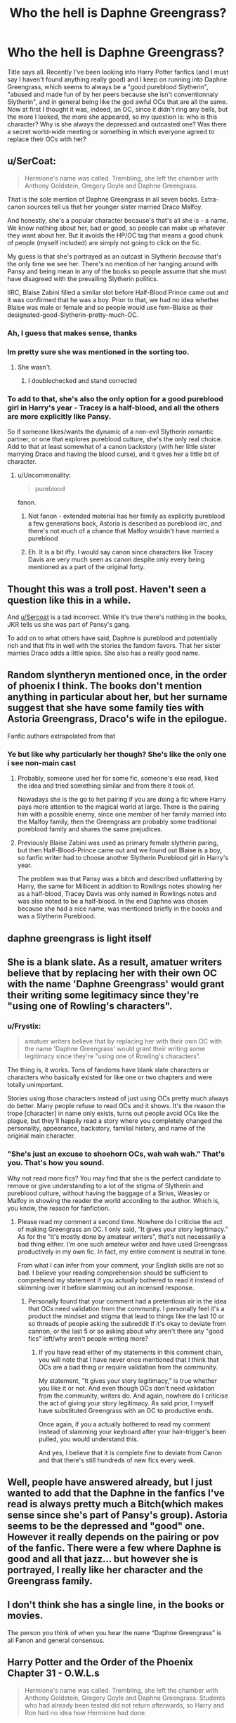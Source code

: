 #+TITLE: Who the hell is Daphne Greengrass?

* Who the hell is Daphne Greengrass?
:PROPERTIES:
:Author: Sh4d0_W
:Score: 13
:DateUnix: 1588109323.0
:DateShort: 2020-Apr-29
:FlairText: Discussion
:END:
Title says all. Recently I've been looking into Harry Potter fanfics (and I must say I haven't found anything really good) and I keep on running into Daphne Greengrass, which seems to always be a "good pureblood Slytherin", "abused and made fun of by her peers because she isn't conventionnaly Slytherin", and in general being like the god awful OCs that are all the same. Now at first I thought it was, indeed, an OC, since it didn't ring any bells, but the more I looked, the more she appeared, so my question is: who is this character? Why is she always the depressed and outcasted one? Was there a secret world-wide meeting or something in which everyone agreed to replace their OCs with her?


** u/SerCoat:
#+begin_quote
  Hermione's name was called. Trembling, she left the chamber with Anthony Goldstein, Gregory Goyle and Daphne Greengrass.
#+end_quote

That is the sole mention of Daphne Greengrass in all seven books. Extra-canon sources tell us that her younger sister married Draco Malfoy.

And honestly, she's a popular character because's that's all she is - a name. We know nothing about her, bad or good, so people can make up whatever they want about her. But it avoids the HP/OC tag that means a good chunk of people (myself included) are simply not going to click on the fic.

My guess is that she's portrayed as an outcast in Slytherin /because/ that's the only time we see her. There's no mention of her hanging around with Pansy and being mean in any of the books so people assume that she must have disagreed with the prevailing Slytherin politics.

IIRC, Blaise Zabini filled a similar slot before Half-Blood Prince came out and it was confirmed that he was a boy. Prior to that, we had no idea whether Blaise was male or female and so people would use fem-Blaise as their designated-good-Slytherin-pretty-much-OC.
:PROPERTIES:
:Author: SerCoat
:Score: 54
:DateUnix: 1588109959.0
:DateShort: 2020-Apr-29
:END:

*** Ah, I guess that makes sense, thanks
:PROPERTIES:
:Author: Sh4d0_W
:Score: 4
:DateUnix: 1588110149.0
:DateShort: 2020-Apr-29
:END:


*** Im pretty sure she was mentioned in the sorting too.
:PROPERTIES:
:Author: SeaWeb5
:Score: 2
:DateUnix: 1588120396.0
:DateShort: 2020-Apr-29
:END:

**** She wasn't.
:PROPERTIES:
:Author: aAlouda
:Score: 13
:DateUnix: 1588123823.0
:DateShort: 2020-Apr-29
:END:

***** I doublechecked and stand corrected
:PROPERTIES:
:Author: SeaWeb5
:Score: 2
:DateUnix: 1588295705.0
:DateShort: 2020-May-01
:END:


*** To add to that, she's also the only option for a good pureblood girl in Harry's year - Tracey is a half-blood, and all the others are more explicitly like Pansy.

So if someone likes/wants the dynamic of a non-evil Slytherin romantic partner, or one that explores pureblood culture, she's the only real choice. Add to that at least somewhat of a canon backstory (with her little sister marrying Draco and having the blood curse), and it gives her a little bit of character.
:PROPERTIES:
:Author: matgopack
:Score: 2
:DateUnix: 1588138694.0
:DateShort: 2020-Apr-29
:END:

**** u/Uncommonality:
#+begin_quote
  pureblood
#+end_quote

fanon.
:PROPERTIES:
:Author: Uncommonality
:Score: 0
:DateUnix: 1588146591.0
:DateShort: 2020-Apr-29
:END:

***** Not fanon - extended material has her family as explicitly pureblood a few generations back, Astoria is described as pureblood iirc, and there's not much of a chance that Malfoy wouldn't have married a pureblood
:PROPERTIES:
:Author: matgopack
:Score: 9
:DateUnix: 1588161533.0
:DateShort: 2020-Apr-29
:END:


***** Eh. It is a bit iffy. I would say canon since characters like Tracey Davis are very much seen as canon despite only every being mentioned as a part of the original forty.
:PROPERTIES:
:Author: creation-of-cookies
:Score: 1
:DateUnix: 1588147683.0
:DateShort: 2020-Apr-29
:END:


** Thought this was a troll post. Haven't seen a question like this in a while.

And [[/u/Sercoat][u/Sercoat]] is a tad incorrect. While it's true there's nothing in the books, JKR tells us she was part of Pansy's gang.

To add on to what others have said, Daphne is pureblood and potentially rich and that fits in well with the stories the fandom favors. That her sister marries Draco adds a little spice. She also has a really good name.
:PROPERTIES:
:Author: Ash_Lestrange
:Score: 20
:DateUnix: 1588111362.0
:DateShort: 2020-Apr-29
:END:


** Random slyntheryn mentioned once, in the order of phoenix I think. The books don't mention anything in particular about her, but her surname suggest that she have some family ties with Astoria Greengrass, Draco's wife in the epilogue.

Fanfic authors extrapolated from that
:PROPERTIES:
:Author: ginhige
:Score: 6
:DateUnix: 1588111104.0
:DateShort: 2020-Apr-29
:END:

*** Ye but like why particularly her though? She's like the only one i see non-main cast
:PROPERTIES:
:Author: Sh4d0_W
:Score: 2
:DateUnix: 1588111176.0
:DateShort: 2020-Apr-29
:END:

**** Probably, someone used her for some fic, someone's else read, liked the idea and tried something similar and from there it took of.

Nowadays she is the go to het pairing if you are doing a fic where Harry pays more attention to the magical world at large. There is the pairing him with a possible enemy, since one member of her family married into the Malfoy family, then the Greengrass are probably some traditional poreblood family and shares the same prejudices.
:PROPERTIES:
:Author: ginhige
:Score: 7
:DateUnix: 1588111586.0
:DateShort: 2020-Apr-29
:END:


**** Previously Blaise Zabini was used as primary female slytherin paring, but then Half-Blood-Prince came out and we found out Blaise is a boy, so fanfic writer had to choose another Slytherin Pureblood girl in Harry's year.

The problem was that Pansy was a bitch and described unflattering by Harry, the same for Millicent in addition to Rowlings notes showing her as a half-blood, Tracey Davis was only named in Rowlings notes and was also noted to be a half-blood. In the end Daphne was chosen because she had a nice name, was mentioned briefly in the books and was a Slytherin Pureblood.
:PROPERTIES:
:Author: aAlouda
:Score: 2
:DateUnix: 1588124164.0
:DateShort: 2020-Apr-29
:END:


** daphne greengrass is light itself
:PROPERTIES:
:Author: colorandtimbre
:Score: 5
:DateUnix: 1588121110.0
:DateShort: 2020-Apr-29
:END:


** She is a blank slate. As a result, amatuer writers believe that by replacing her with their own OC with the name 'Daphne Greengrass' would grant their writing some legitimacy since they're "using one of Rowling's characters".
:PROPERTIES:
:Author: VegetableSalad_Bot
:Score: 8
:DateUnix: 1588119644.0
:DateShort: 2020-Apr-29
:END:

*** u/Frystix:
#+begin_quote
  amatuer writers believe that by replacing her with their own OC with the name 'Daphne Greengrass' would grant their writing some legitimacy since they're "using one of Rowling's characters".
#+end_quote

The thing is, it works. Tons of fandoms have blank slate characters or characters who basically existed for like one or two chapters and were totally unimportant.

Stories using those characters instead of just using OCs pretty much always do better. Many people refuse to read OCs and it shows. It's the reason the trope [character] in name only exists, turns out people avoid OCs like the plague, but they'll happily read a story where you completely changed the personality, appearance, backstory, familial history, and name of the original main character.
:PROPERTIES:
:Author: Frystix
:Score: 10
:DateUnix: 1588132386.0
:DateShort: 2020-Apr-29
:END:


*** "She's just an excuse to shoehorn OCs, wah wah wah." That's you. That's how you sound.

Why not read more fics? You may find that she is the perfect candidate to remove or give understanding to a lot of the stigma of Slytherin and pureblood culture, without having the baggage of a Sirius, Weasley or Malfoy in showing the reader the world according to the author. Which is, you know, the reason for fanfiction.
:PROPERTIES:
:Author: SmittyPolk
:Score: 0
:DateUnix: 1588135956.0
:DateShort: 2020-Apr-29
:END:

**** Please read my comment a second time. Nowhere do I criticise the act of making Greengrass an OC. I only said, “It gives your story legitimacy.” As for the “it's mostly done by amateur writers”, that's not necessarily a bad thing either. I'm one such amateur writer and have used Greengrass productively in my own fic. In fact, my entire comment is neutral in tone.

From what I can infer from your comment, your English skills are not so bad. I believe your reading comprehension should be sufficient to comprehend my statement if you actually bothered to read it instead of skimming over it before slamming out an incensed response.
:PROPERTIES:
:Author: VegetableSalad_Bot
:Score: -1
:DateUnix: 1588157850.0
:DateShort: 2020-Apr-29
:END:

***** Personally found that your comment had a pretentious air in the idea that OCs need validation from the community. I personally feel it's a product the mindset and stigma that lead to things like the last 10 or so threads of people asking the subreddit if it's okay to deviate from cannon, or the last 5 or so asking about why aren't there any "good fics" left/why aren't people writing more?
:PROPERTIES:
:Author: SmittyPolk
:Score: 1
:DateUnix: 1588187778.0
:DateShort: 2020-Apr-29
:END:

****** If you have read either of my statements in this comment chain, you will note that I have never once mentioned that I think that OCs are a bad thing or require validation from the community.

My statement, “It gives your story legitimacy,” is true whether you like it or not. And even though OCs don't need validation from the community, writers do. And again, nowhere do I criticise the act of giving your story legitimacy. As said prior, I myself have substituted Greengrass with an OC to productive ends.

Once again, if you a actually bothered to read my comment instead of slamming your keyboard after your hair-trigger's been pulled, you would understand this.

And yes, I believe that it is complete fine to deviate from Canon and that there's still hundreds of new fics every week.
:PROPERTIES:
:Author: VegetableSalad_Bot
:Score: -1
:DateUnix: 1588204316.0
:DateShort: 2020-Apr-30
:END:


** Well, people have answered already, but I just wanted to add that the Daphne in the fanfics I've read is always pretty much a Bitch(which makes sense since she's part of Pansy's group). Astoria seems to be the depressed and "good" one. However it really depends on the pairing or pov of the fanfic. There were a few where Daphne is good and all that jazz... but however she is portrayed, I really like her character and the Greengrass family.
:PROPERTIES:
:Author: FrogElephant
:Score: 2
:DateUnix: 1588121160.0
:DateShort: 2020-Apr-29
:END:


** I don't think she has a single line, in the books or movies.

The person you think of when you hear the name “Daphne Greengrass” is all Fanon and general consensus.
:PROPERTIES:
:Author: Sefera17
:Score: 2
:DateUnix: 1588132921.0
:DateShort: 2020-Apr-29
:END:


** Harry Potter and the Order of the Phoenix Chapter 31 - O.W.L.s

#+begin_quote
  Hermione's name was called. Trembling, she left the chamber with Anthony Goldstein, Gregory Goyle and Daphne Greengrass. Students who had already been tested did not return afterwards, so Harry and Ron had no idea how Hermione had done.
#+end_quote

Literally the ONLY time Daphne or Greengrass is mentioned in all seven books.
:PROPERTIES:
:Author: Thane-of-Hyrule
:Score: 3
:DateUnix: 1588127451.0
:DateShort: 2020-Apr-29
:END:


** Her point is that she female version of Draco Malfoy for those who don't want to make Harry a gay (and thus Drarry is not an option).
:PROPERTIES:
:Author: ceplma
:Score: 1
:DateUnix: 1588110600.0
:DateShort: 2020-Apr-29
:END:

*** Or maybe people don't want to pair Harry with an asshole of the highest order and a villain, but they also want to pair him up with a Slytherin. Daphne Greengrass being a blank slate makes her the perfect option.
:PROPERTIES:
:Author: usernamesaretaken3
:Score: 10
:DateUnix: 1588127185.0
:DateShort: 2020-Apr-29
:END:

**** Yes, that's true too. That's fault of Pottermore Sorting. Before that most readers were more or less happy with all Slytherins being evil, but suddenly there is like one quarter of readers (if the distribution of Sorted users of Pottermore is equal), who are labelled as such. Thus huge group of “not all Slytherins are evil”, or Slytherin!Harry stories happened. Haphne is in the similar spirit.
:PROPERTIES:
:Author: ceplma
:Score: 0
:DateUnix: 1588134825.0
:DateShort: 2020-Apr-29
:END:

***** Honestly, it's just uninteresting having a house that's just the house of evil racist bullies. It works fine in canon because it's a series originally made for children, but outside of the context of a kids book it doesn't work all that well.
:PROPERTIES:
:Author: TheCowofAllTime
:Score: 5
:DateUnix: 1588135710.0
:DateShort: 2020-Apr-29
:END:


*** Makes sense to me
:PROPERTIES:
:Author: Sh4d0_W
:Score: 2
:DateUnix: 1588110655.0
:DateShort: 2020-Apr-29
:END:


** She's a very minor character, mentioned once across all 7 books, and never in more than a "She's just /there/" kind of way. From the books, all we know of her is:

- Her name (duh).
- She's in the same year as Harry as per OotP.

Even her being in Slytherin is found out via auxilliary material - the documentary Harry Potter and Me shows Rowling's notes on Harry's classmates, including a Greengrass in Slytherin. Then there's an interview in TIME that puts her in Pansy's Posse - but magazine interviews are pretty easy for fanfic writers to not come across.

Essentially, she's a ready-made stand in for an Original Character who's the Token Good Slytherin.

EDIT: Fact-checking is hard, in the spur of the moment.
:PROPERTIES:
:Author: PsiGuy60
:Score: 2
:DateUnix: 1588152283.0
:DateShort: 2020-Apr-29
:END:

*** And from where come that idea she is a Slytherin? As far as I know she is only mentioned once by name but /not/ by house in the books. And even if we consider CC as canon too( I don't) and make her Astorias sister that doesn't means she a Slytherin. For all we know she could be a Claw or even a Puff.
:PROPERTIES:
:Author: RexCaldoran
:Score: 1
:DateUnix: 1588153955.0
:DateShort: 2020-Apr-29
:END:

**** Daphne only actually comes up in the /books/ during Order of the Phoenix, during the O.W.L exams.

The rest, amusingly, is /all/ Word of Rowling. We see her notes for Harry's classmates in an early documentary (Harry Potter and Me, from 2001) - there's mention of a Queenie Greengrass in Slytherin ([[https://harrypotter.fandom.com/wiki/Harry_Potter_and_Me?file=Pagenotes.jpg][Screenshot]]). The safe assumption is the first name back then wasn't final, and in OotP Rowling changed it to Daphne (And not gonna lie, Daphne Greengrass does make for a better name).

In 2007, in an interview for TIME, she mentions Daphne as both being in Slytherin and in Parkinson's posse - [[http://content.time.com/time/specials/2007/personoftheyear/article/0,28804,1690753_1695388_1695569,00.html][Link here]]. Note that, while there's another source for "the Greengrass in Harry's year is a Slytherin", this is the /only/ actual source for her being in Pansy's gang. As such, it's relatively easy to /not/ put her in that posse.

Pottermore puts the Greengrass family in the Sacred Twenty-Eight ([[https://www.wizardingworld.com/features/who-are-the-sacred-twenty-eight][Link]]), which while it's not proof of where they'd be Sorted, it does serve the purpose of making her a pureblood at the very least.
:PROPERTIES:
:Author: PsiGuy60
:Score: 3
:DateUnix: 1588154047.0
:DateShort: 2020-Apr-29
:END:

***** Ok that explains where the idea cone from. And I agree Daphne is a way better name then Queenie /shudder/ But everything else is /not/ canon because if it where canon it would be in the books 😜or at least in the movies 😉

Everything on pottermore or said in interviews are author-fanon that could have been canon if JKR had put in her works and/or didn't cut out for some reason or another. Imo.
:PROPERTIES:
:Author: RexCaldoran
:Score: 1
:DateUnix: 1588168173.0
:DateShort: 2020-Apr-29
:END:


** An extremely minor character who fanfic writers can therefore use as a blank slate for whatever OC they actually want to write.
:PROPERTIES:
:Author: AntonBrakhage
:Score: 1
:DateUnix: 1588150750.0
:DateShort: 2020-Apr-29
:END:
